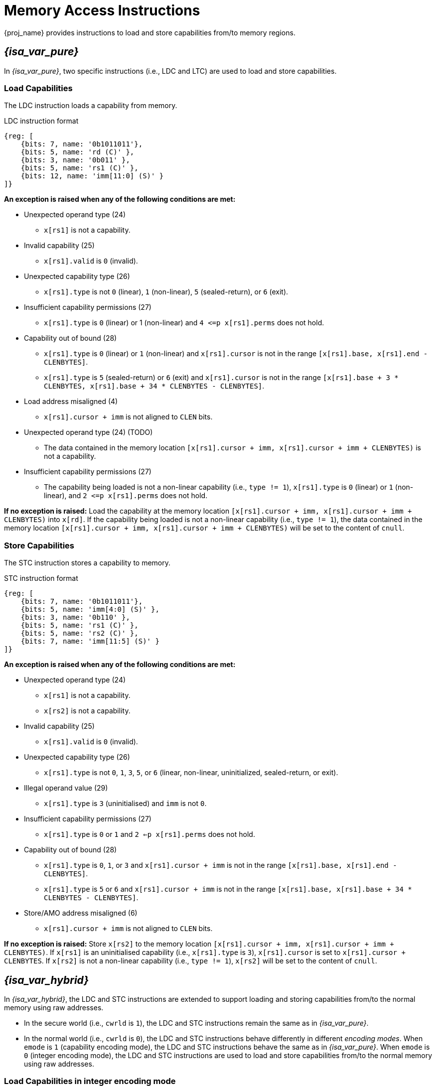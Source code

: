 :reproducible:

[#load-store-cap]
= Memory Access Instructions

{proj_name} provides instructions to load and store capabilities from/to memory regions.

== _{isa_var_pure}_

In _{isa_var_pure}_, two specific instructions (i.e., LDC and LTC) are used to load and store capabilities.

=== Load Capabilities

The LDC instruction loads a capability from memory.

.LDC instruction format
[wavedrom,,svg]
....
{reg: [
    {bits: 7, name: '0b1011011'},
    {bits: 5, name: 'rd (C)' },
    {bits: 3, name: '0b011' },
    {bits: 5, name: 'rs1 (C)' },
    {bits: 12, name: 'imm[11:0] (S)' }
]}
....

*An exception is raised when any of the following conditions are met:*

* Unexpected operand type (24)
- `x[rs1]` is not a capability.
* Invalid capability (25)
- `x[rs1].valid` is `0` (invalid).
* Unexpected capability type (26)
- `x[rs1].type` is not `0` (linear), `1` (non-linear), `5` (sealed-return), or `6` (exit).
* Insufficient capability permissions (27)
- `x[rs1].type` is `0` (linear) or 1 (non-linear) and `4 \<=p x[rs1].perms` does not hold.
* Capability out of bound (28)
- `x[rs1].type` is `0` (linear) or `1` (non-linear) and `x[rs1].cursor` is
not in the range `[x[rs1].base, x[rs1].end - CLENBYTES]`.
- `x[rs1].type` is `5` (sealed-return) or `6` (exit) and `x[rs1].cursor` is not in the range `[x[rs1].base + 3 * CLENBYTES, x[rs1].base + 34 * CLENBYTES - CLENBYTES]`.
* Load address misaligned (4)
- `x[rs1].cursor + imm` is not aligned to `CLEN` bits.
* Unexpected operand type (24) (TODO)
- The data contained in the memory location `[x[rs1].cursor + imm, x[rs1].cursor + imm + CLENBYTES)` is not a capability.
* Insufficient capability permissions (27)
- The capability being loaded is not a non-linear capability (i.e., `type != 1`), `x[rs1].type` is `0` (linear) or `1` (non-linear), and
`2 \<=p x[rs1].perms` does not hold.

*If no exception is raised:* Load the capability at the memory location `[x[rs1].cursor + imm, x[rs1].cursor + imm + CLENBYTES)` into `x[rd]`. If the capability being loaded is not a non-linear
capability (i.e., `type != 1`), the data contained in the memory location `[x[rs1].cursor + imm, x[rs1].cursor + imm + CLENBYTES)` will be
set to the content of `cnull`.

=== Store Capabilities

The STC instruction stores a capability to memory.

.STC instruction format
[wavedrom,,svg]
....
{reg: [
    {bits: 7, name: '0b1011011'},
    {bits: 5, name: 'imm[4:0] (S)' },
    {bits: 3, name: '0b110' },
    {bits: 5, name: 'rs1 (C)' },
    {bits: 5, name: 'rs2 (C)' },
    {bits: 7, name: 'imm[11:5] (S)' }
]}
....

*An exception is raised when any of the following conditions are met:*

* Unexpected operand type (24)
- `x[rs1]` is not a capability.
- `x[rs2]` is not a capability.
* Invalid capability (25)
- `x[rs1].valid` is `0` (invalid).
* Unexpected capability type (26)
- `x[rs1].type` is not `0`, `1`, `3`, `5`, or `6` (linear, non-linear, uninitialized, sealed-return, or exit).
* Illegal operand value (29)
- `x[rs1].type` is `3` (uninitialised) and `imm` is not `0`.
* Insufficient capability permissions (27)
- `x[rs1].type` is `0` or `1` and `2 <=p x[rs1].perms` does not hold.
* Capability out of bound (28)
- `x[rs1].type` is `0`, `1`, or `3` and `x[rs1].cursor + imm` is
not in the range `[x[rs1].base, x[rs1].end - CLENBYTES]`.
- `x[rs1].type` is `5` or `6` and `x[rs1].cursor + imm` is
not in the range `[x[rs1].base, x[rs1].base + 34 * CLENBYTES - CLENBYTES]`.
* Store/AMO address misaligned (6)
- `x[rs1].cursor + imm` is not aligned to `CLEN` bits.


*If no exception is raised:*
Store `x[rs2]` to the memory location `[x[rs1].cursor + imm, x[rs1].cursor + imm + CLENBYTES)`.
If `x[rs1]` is an uninitialised capability (i.e., `x[rs1].type` is `3`), 
`x[rs1].cursor` is set to `x[rs1].cursor + CLENBYTES`.
If `x[rs2]` is not a non-linear capability (i.e., `type != 1`),
`x[rs2]` will be set to the content of `cnull`.

== _{isa_var_hybrid}_

In _{isa_var_hybrid}_, the LDC and STC instructions are extended to support loading and storing capabilities
from/to the normal memory using raw addresses.

* In the secure world (i.e., `cwrld` is `1`), the LDC and STC instructions remain the same as in _{isa_var_pure}_.
* In the normal world (i.e., `cwrld` is `0`), the LDC and STC instructions behave differently in different _encoding modes_.
When `emode` is `1` (capability encoding mode), the LDC and STC instructions behave the same as in _{isa_var_pure}_.
When `emode` is `0` (integer encoding mode), the LDC and STC instructions are used to load and store capabilities
from/to the normal memory using raw addresses.

=== Load Capabilities in integer encoding mode

When `cwrld` is `0` (normal world) and `emode` is `0` (integer encoding mode),
the LDC instruction loads a capability from the normal memory using raw addresses.

.LDC instruction format
[wavedrom,,svg]
....
{reg: [
    {bits: 7, name: '0b1011011'},
    {bits: 5, name: 'rd (c)' },
    {bits: 3, name: '0b011' },
    {bits: 5, name: 'rs1 (I)' },
    {bits: 12, name: 'imm[11:0] (S)' }
]}
....

*An exception is raised when any of the following conditions are met:*

* Unexpected operand type (24)
- `x[rs1]` is not an integer.
* Load address misaligned (4)
- `x[rs1] + imm` is not aligned to `CLEN` bits.
* Load access fault (5)
- `x[rs1] + imm` is in the range `[SBASE, SEND)`.
* Unexpected operand type (24)
- The data contained in the memory location `[x[rs1] + imm, x[rs1] + imm + CLENBYTES)` is not a capability.

*If no exception is raised:*
Load the capability at the memory location `[x[rs1] + imm, x[rs1] + imm + CLENBYTES)` into `x[rd]`.
If the `type` field of the capability being loaded is neither `1` (non-linear) nor `6` (exit),
the data contained in the memory location `[x[rs1] + imm, x[rs1] + imm + CLENBYTES)` will be set to `cnull`.

=== Store Capabilities in integer encoding mode

When `cwrld` is `0` (normal world) and `emode` is `0` (integer encoding mode),
the STC instruction stores a capability to the normal memory using raw addresses.

.STC instruction format
[wavedrom,,svg]
....
{reg: [
    {bits: 7, name: '0b1011011'},
    {bits: 5, name: 'imm[4:0] (S)' },
    {bits: 3, name: '0b110' },
    {bits: 5, name: 'rs1 (I)' },
    {bits: 5, name: 'rs2 (C)' },
    {bits: 7, name: 'imm[11:5] (S)' }
]}
....

*An exception is raised when any of the following conditions are met:*

* Unexpected operand type (24)
- `x[rs1]` is not an integer.
- `x[rs2]` is not a capability.
* Store/AMO address misaligned (6)
- `x[rs1] + imm` is not aligned to `CLEN` bits.
* Store/AMO access fault (7)
- `x[rs1] + imm` is in the range `[SBASE, SEND)`.

*If no exception is raised:*
Store `x[rs2]` to the memory location `[x[rs1] + imm, x[rs1] + imm + CLENBYTES)`.
If the `type` field of the capability being stored is neither `1` (non-linear) nor `6` (exit),
`x[rs2]` will be set to `cnull`.
